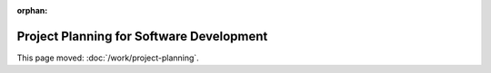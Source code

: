 :orphan:

#########################################
Project Planning for Software Development
#########################################

This page moved: :doc:`/work/project-planning`.
